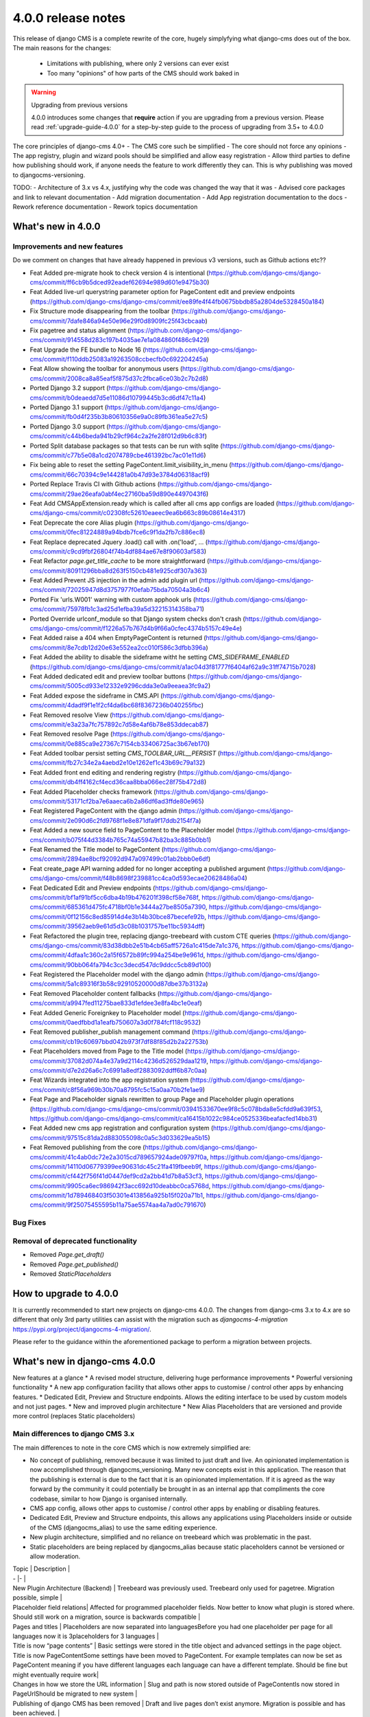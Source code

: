 .. _upgrade-to-3.8:

###################
4.0.0 release notes
###################

This release of django CMS is a complete rewrite of the core, hugely simplyfying what django-cms does
out of the box. The main reasons for the changes:
    - Limitations with publishing, where only 2 versions can ever exist
    - Too many "opinions" of how parts of the CMS should work baked in

.. warning:: Upgrading from previous versions

    4.0.0 introduces some changes that **require** action if you are upgrading
    from a previous version. Please read :ref:`upgrade-guide-4.0.0` for a step-by-step guide to the
    process of upgrading from 3.5+ to 4.0.0

The core principles of django-cms 4.0+
- The CMS core such be simplified
- The core should not force any opinions
- The app registry, plugin and wizard pools should be simplified and allow easy registration
- Allow third parties to define how publishing should work, if anyone needs the feature to work differently they can. This is why publishing was moved to djangocms-versioning.


TODO:
- Architecture of 3.x vs 4.x, justifying why the code was changed the way that it was
- Advised core packages and link to relevant documentation
- Add migration documentation
- Add App registration documentation to the docs
- Rework reference documentation
- Rework topics documentation


*******************
What's new in 4.0.0
*******************

Improvements and new features
=============================

Do we comment on changes that have already happened in previous v3 versions, such as Github actions etc??

* Feat Added pre-migrate hook to check version 4 is intentional (https://github.com/django-cms/django-cms/commit/ff6cb9b5dced92eadef62694e989d601e9475b30)
* Feat Added live-url querystring parameter option for PageContent edit and preview endpoints (https://github.com/django-cms/django-cms/commit/ee89fe4f44fb0675bbdb85a2804de5328450a184)
* Fix Structure mode disappearing from the toolbar (https://github.com/django-cms/django-cms/commit/7dafe846a94e50e96e29f0d8909fc25f43cbcaab)
* Fix pagetree and status alignment (https://github.com/django-cms/django-cms/commit/914558d283c197b4035ae7e1a084860f486c9429)
* Feat Upgrade the FE bundle to Node 16 (https://github.com/django-cms/django-cms/commit/f110ddb25083a19263508ccbecfb0c692204245a)
* Feat Allow showing the toolbar for anonymous users (https://github.com/django-cms/django-cms/commit/2008ca8a85eaf5f875d37c2fbca6ce03b2c7b2d8)
* Ported Django 3.2 support (https://github.com/django-cms/django-cms/commit/b0deaedd7d5e11086d10799445b3cd6df47c11a4)
* Ported Django 3.1 support (https://github.com/django-cms/django-cms/commit/fb0d4f235b3b80610356e9a0c89fb361ea5e27c5)
* Ported Django 3.0 support (https://github.com/django-cms/django-cms/commit/c44b6beda941b29cf964c2a2fe28f012d9b6c83f)
* Ported Split database packages so that tests can be run with sqlite (https://github.com/django-cms/django-cms/commit/c77b5e08a1cd2074789cbe461392bc7ac01e11d6)
* Fix being able to reset the setting PageContent.limit_visibility_in_menu (https://github.com/django-cms/django-cms/commit/66c70394c9e144281a0b47d93e3784d06318acf9)
* Ported Replace Travis CI with Github actions (https://github.com/django-cms/django-cms/commit/29ae26eafa0abf4ec27160ba59d890e4497043f6)
* Feat Add CMSAppExtension.ready which is called after all cms app configs are loaded (https://github.com/django-cms/django-cms/commit/c02308fc52610eaeec9ea6b663c89b08614e4317)
* Feat Deprecate the core Alias plugin (https://github.com/django-cms/django-cms/commit/0fec81224889a94bdb7fce6c9f1da2fb7c886ec8)
* Feat Replace deprecated Jquery .load() call with .on('load', ... (https://github.com/django-cms/django-cms/commit/c9cd9fbf26804f74b4df884ae67e8f90603af583)
* Feat Refactor `page.get_title_cache` to be more straightforward (https://github.com/django-cms/django-cms/commit/80911296bba8d263f5150cb481e925cdf307a363)
* Feat Added Prevent JS injection in the admin add plugin url (https://github.com/django-cms/django-cms/commit/72025947d8d3757977f0efab75bda70504a3b6c4)
* Ported Fix 'urls.W001' warning with custom apphook urls (https://github.com/django-cms/django-cms/commit/75978fb1c3ad25d1efba39a5d32215314358ba71)
* Ported Override urlconf_module so that Django system checks don't crash (https://github.com/django-cms/django-cms/commit/f1226a57b767d4b9f66a0cfec4374b5157c49e4e)
* Feat Added raise a 404 when EmptyPageContent is returned (https://github.com/django-cms/django-cms/commit/8e7cdb12d20e63e552ea2cc010f586c3dfbb396a)
* Feat Added the ability to disable the sideframe witht he setting `CMS_SIDEFRAME_ENABLED` (https://github.com/django-cms/django-cms/commit/a1ac04d3f81777f6404af62a9c31ff74715b7028)
* Feat Added dedicated edit and preview toolbar buttons (https://github.com/django-cms/django-cms/commit/5005cd933e12332e9296cdda3e0a9eeaea3fc9a2)
* Feat Added expose the sideframe in CMS.API (https://github.com/django-cms/django-cms/commit/4dadf9f1e1f2cf4da6bc68f8367236b040255fbc)
* Feat Removed resolve View (https://github.com/django-cms/django-cms/commit/e3a23a7fc757892c7d58e4af6b78e853ddecab87)
* Feat Removed resolve Page (https://github.com/django-cms/django-cms/commit/0e885ca9e27367c7154cb33406725ac3b67eb170)
* Feat Added toolbar persist setting `CMS_TOOLBAR_URL__PERSIST` (https://github.com/django-cms/django-cms/commit/fb27c34e2a4aebd2e10e1262ef1c43b69c79a132)
* Feat Added front end editing and rendering registry (https://github.com/django-cms/django-cms/commit/db4ff4162cf4ecd36caa8bba066ec28f75b472d8)
* Feat Added Placeholder checks framework (https://github.com/django-cms/django-cms/commit/53171cf2ba7e6aaeca6b2a86df6ad3ffde80e965)
* Feat Registered PageContent with the django admin (https://github.com/django-cms/django-cms/commit/2e090d6c2fd9768f1e8e871dfa9f17ddb2154f7a)
* Feat Added a new source field to PageContent to the Placeholder model (https://github.com/django-cms/django-cms/commit/b075f44d3384b765c74a55947b82ba3c885b0bb1)
* Feat Renamed the Title model to PageContent (https://github.com/django-cms/django-cms/commit/2894ae8bcf92092d947a097499c01ab2bbb0e6df)
* Feat create_page API warning added for no longer accepting a published argument (https://github.com/django-cms/django-cms/commit/f48b8698f239881cc4ca0d593ecae20628486a04)
* Feat Dedicated Edit and Preview endpoints (https://github.com/django-cms/django-cms/commit/bf1af91bf5cc6dba4b19b476201f398cf58e768f, https://github.com/django-cms/django-cms/commit/685361d475fc4718bf0b1e3444a27be8505a7390, https://github.com/django-cms/django-cms/commit/0f12156c8ed85914d4e3b14b30bce87becefe92b, https://github.com/django-cms/django-cms/commit/39562aeb9e61d5d3c08b1031757be11bc5934dff)
* Feat Refactored the plugin tree, replacing django-treebeard with custom CTE queries (https://github.com/django-cms/django-cms/commit/83d38dbb2e51b4cb65aff5726a1c415de7a1c376, https://github.com/django-cms/django-cms/commit/4dfaa1c360c2a15f6572b89fc994a254be9e961d, https://github.com/django-cms/django-cms/commit/90bb064fa794c3cc3decd547dc9ddcc5cb89d100)
* Feat Registered the Placeholder model with the django admin (https://github.com/django-cms/django-cms/commit/5a1c89316f3b58c92910520000d87dbe37b3132a)
* Feat Removed Placeholder content fallbacks (https://github.com/django-cms/django-cms/commit/a9947fed11275bae833d1efdee3e8fa4bc1e0eaf)
* Feat Added Generic Foreignkey to Placeholder model (https://github.com/django-cms/django-cms/commit/0aedfbbd1a1eafb750607a3d0f784fcf118c9532)
* Feat Removed publisher_publish management command (https://github.com/django-cms/django-cms/commit/cb19c60697bbd042b973f7df88f85d2b2a22753b)
* Feat Placeholders moved from Page to the Title model (https://github.com/django-cms/django-cms/commit/37082d074a4e37a9d2114c4236d526529daa1219, https://github.com/django-cms/django-cms/commit/d7e2d26a6c7c6991a8edf2883092ddff6b87c0aa)
* Feat Wizards integrated into the app registration system (https://github.com/django-cms/django-cms/commit/c8f56a969b30b70a8795fc5c15a0aa70b2fe1ae9)
* Feat Page and Placeholder signals rewritten to group Page and Placeholder plugin operations (https://github.com/django-cms/django-cms/commit/03941533670ee9f8c5c078bda8e5cfdd9a639f53, https://github.com/django-cms/django-cms/commit/ca16415b1022c984ce0525336beafacfed14bb31)
* Feat Added new cms app registration and configuration system (https://github.com/django-cms/django-cms/commit/97515c81da2d883055098c0a5c3d033629ea5b15)
* Feat Removed publishing from the core (https://github.com/django-cms/django-cms/commit/41c4ab0dc72e2a3015cd789657924ade09797f0a, https://github.com/django-cms/django-cms/commit/14110d06779399ee90631dc45c21fa419fbeeb9f, https://github.com/django-cms/django-cms/commit/cf442f756f41d0447def9cd2a2bb41d7b8a53cf3, https://github.com/django-cms/django-cms/commit/9905ca6ec986942f3acc692d10deabbc0ca5768d, https://github.com/django-cms/django-cms/commit/1d789468403f50301e413856a925b15f020a71b1, https://github.com/django-cms/django-cms/commit/9f25075455595b11a75ae5574aa4a7ad0c791670)

Bug Fixes
=========

Removal of deprecated functionality
===================================
* Removed `Page.get_draft()`
* Removed `Page.get_published()`
* Removed `StaticPlaceholders`

***********************
How to upgrade to 4.0.0
***********************

It is currently recommended to start new projects on django-cms 4.0.0. The changes from
django-cms 3.x to 4.x are so different that only 3rd party utilities can assist with the
migration such as `djangocms-4-migration` https://pypi.org/project/djangocms-4-migration/.

Please refer to the guidance within the aforementioned package to perform a migration between projects.


******************************
What's new in django-cms 4.0.0
******************************

New features at a glance
* A revised model structure, delivering huge performance improvements
* Powerful versioning functionality
* A new app configuration facility that allows other apps to customise / control other apps by enhancing features.
* Dedicated Edit, Preview and Structure endpoints.  Allows the editing interface to be used by custom models and not just pages.
* New and improved plugin architecture
* New Alias Placeholders that are versioned and provide more control  (replaces Static placeholders)

Main differences to django CMS 3.x
==================================

The main differences to note in the core CMS which is now extremely simplified are:

- No concept of publishing, removed because it was limited to just draft and live. An opinionated implementation is now accomplished through djangocms_versioning. Many new concepts exist in this application. The reason that the publishing is external is due to the fact that it is an opinionated implementation. If it is agreed as the way forward by the community it could potentially be brought in as an internal app that compliments the core codebase, similar to how Django is organised internally.
- CMS app config, allows other apps to customise / control other apps by enabling or disabling features.
- Dedicated Edit, Preview and Structure endpoints, this allows any applications using Placeholders inside or outside of the CMS (djangocms_alias) to use the same editing experience.
- New plugin architecture, simplified and no reliance on treebeard which was problematic in the past.
- Static placeholders are being replaced by djangocms_alias because static placeholders cannot be versioned or allow moderation.


| Topic | Description |
| - |- |
| New Plugin Architecture (Backend) | Treebeard was previously used. Treebeard only used for pagetree. Migration possible, simple |
| Placeholder field relations| Affected for programmed placeholder fields. Now better to know what plugin is stored where. Should still work on a migration, source is backwards compatible |
| Pages and titles | Placeholders are now separated into languagesBefore you had one placeholder per page for all languages now it is 3placeholders for 3 languages |
| Title is now “page contents” | Basic settings were stored in the title object and advanced settings in the page object. Title is now PageContentSome settings have been moved to PageContent. For example templates can now be set as PageContent meaning if you have different languages each language can have a different template. Should be fine but might eventually require  work|
| Changes in how we store the URL information                               | Slug and path is now stored outside of PageContentIs now stored in PageUrlShould be migrated to new system |
| Publishing of django CMS has been removed                                 | Draft and live pages don’t exist anymore. Migration is possible and has been achieved.  |
| ?edit has been removed | There are 3 new endpoints to change contentLive version of the page. Edit button that goes to versioning. Preview view of a websiteKeep ?edit would the same as ?toolbar_on. Should be migrated to new system |
| New system to interact between addons via CMSAppConfig andCMSAppExtension | Is a new systemBackwards compatibility is available |
| Disabled Features – Backwards Incompatible | Page types have been disabled. Why has it been removed, alternative? GOOD Default plugins per placeholder on render (if the placeholder isempty check if it has configured default plugins > create these on rendertime). Handover 3Kryz working on an add-on to do it on addon level. Temporary removal, Ask Andrew Aikman about registering the PageType model with the Placeholder endpoints: https://github.com/django-cms/django-cms/pull/6503 |
| Need to continue conversation | A few things have been removed from the core. Removing / deprecating the alias addon. Upgrade path can be added. Default plugins. Feature from placeholder configurations. Plugin inheritance has been removed. If placeholder is empty take the plugins from the parentKeep or remove? Static placeholders will be gone? As plugins cannot be stored the traditional way. Add warning for deprecations that changes will be removed in 4.2 |


Model changes
=============

Page, Title (now PageContent) and Placeholder refactor
------------------------------------------------------
There are various changes to the model structure for the Page and PageContents (formerly Title). The most notable is the fact that plugins from different Title instances were all saved in the same Placeholder instance. This has now changed in DjangoCMS 4, a PageContent (formerly Title) instance now contains a dedicated set of Placeholder instances.

The model structure was changed to allow flexibility in the core of the cms, this allowed a package such as djangocms-versioning to create infinite PageContent models.

Data model of CMS < 4
^^^^^^^^^^^^^^^^^^^^^
- Page (x1 for Draft and x1 for Live)
  - Title Language: "EN"
  - Title Language: "DE"
  - Placeholder Slot: "header"
  - Placeholder Slot: "contents"
    - Plugin 1 Language "EN"
    - Plugin 2 Language "DE"

Data model of CMS >= 4
^^^^^^^^^^^^^^^^^^^^^^
- Page
  - PageContents Language: "EN"
    - Placeholder Slot: "header"
    - Placeholder Slot: "contents"
      - Plugin 1 Language "EN"
  - PageContents Language: "DE"
    - Placeholder Slot: "header"
    - Placeholder Slot: "contents"
      - Plugin 2 Language "DE"

Page, PageContents (Title) and Placeholder relation refactor: https://github.com/django-cms/django-cms/commit /37082d074a4e37a9d2114c4236d526529daa1219

Moving Title to PageContent
---------------------------
The model structure was changed to allow the core of the cms to be flexible and un-opinionated.

To handle the fact that the Title model is renamed in the CMS you will need to import the PageContent model.

For a djangocms 4.0 only project
```
    from cms.models import PageContent
```

For a djangocms 3.x and 4.0 compatible project
```
    # To handle the fact that the Title model is renamed in the CMS you will need to import the PageContent model.
    try:
        from cms.models import PageContent
    # django CMS 3.x
    except ImportError:
        from cms.models import Title as PageContent

```

For a djangocms 4.0 only project

```
    from cms.models import PageContent
```


Settings
========

CMS_TOOLBAR_ANONYMOUS_ON
------------------------

default
    ``False``

This setting controls if anonymous users can see the CMS toolbar with
a login button when ``?toolbat_on`` is appended to a URL. The default behaviour
is to not show the toolbar to anonymous users.

CMS_TOOLBAR_URL__ENABLE
-----------------------

default
    ``toolbar_on``

This setting is used to force the toolbar to show on a page.

CMS_TOOLBAR_URL__DISABLE
------------------------

default
    ``toolbar_off``

This setting is used to force the toolbar to be hidden on a page.


App registration
================

https://github.com/django-cms/django-cms/pull/6421 app registration docs in the description of the PR

- Add-ons now make use of a new config system; this is to be migrated to all pools. Add-ons can now define whether they support other addons (such as versioning) as well as provide configuration. This is useful in telling features like versioning how to version an add-on.
- Previously all add-ons would manage their own pool, now it is moving to an app registry based system that will allow centralised control. Although all new add-ons should implement this system the new system will not be depreciated at this time.
- CMSApp is an existing term from v2.5, it is how apphooks are declared in the newer versions of the cms.
- CMSAPPConfig is a class, which defines the configuration for a specific add-on, this is then passed to CMSAppExtension. It provides a way of telling the core that an app wants to access something from another app config (the centralized way of handling app config). For example: Alias wants to tell versioning to version it. This requires two components, versioning must define CMSAppExtension, all it needs to do is implement one method, called `configure_app`, which takes an instance of the CMSAppConfig. In order for an alias app to be linked to it set `app_name_enabled=True`. When the extension is configured like this the cms will take all the config settings and pass them to the relevant extension, specify models that need to be versioned and which apps need to access this config. CMSAppExtension is the way to register the add-ons and in the future plugins (or plugin_pools) with have their configs defined in CMSAPPConfig.

### App configuration example
An application that defines an app extension can be used by other apps by registering as "enabled" in the CMSAppConfig by adding: "package_with_extension_enabled"

```

    # A package that defines an app extension for other apps to register with
    # myapp/cms_config.py
    class MyappCMSExtension(CMSAppExtension):
        def __init__(self):
            self.mylist = []

        def configure_app(self, cms_config):
            if hasattr(cms_config, "myapp_attribute"):
                self.mylist.append(cms_config.myapp_attribute)


    # A package that defines a value to add to the extension
    # someotherapp/cms_config.py
    class SomeotherappCMSConfig(CMSAppConfig):
        # By enabling the someotherapp with myapp, the extension will be used for the someotherapp
        myapp_enabled = True
        # Supply a value to `myapp_attribute` to be added to the myapp cms_config.mylist attribute.
        myapp_attribute = "A string value"
```

App configuration usage examples in djangocms-url-manager and djangocms-alias
-----------------------------------------------------------------------------
It is configurable in v4 so you can have another Content Type that you want to work with url manager. here is an example of how url does this for the cms Page, shows you the power of the cms config: https://github.com/django-cms/djangocms-url-manager/blob/acffbeedd3950b9d91f971e7a190b2789d2fe9d9/djangocms_url_manager/cms_config.py#L14

If you had a new Content Type and a new application , you can add the config entry in your third party application and url manager would start to use your model.

Here is an example of djangocms-alias configuring itself for versioning: https://github.com/django-cms/djangocms-alias/blob/7d90b7763278ff74ebe49f70420ecb9f0e2dc4c6/djangocms_alias/cms_config.py#L26 versioning knows nothing about Alias, Alias tells versioning how to use it. No more other apps embedding logic. Obviously Page is configured in url manager by default because it depends on django-cms.

Publishing has been moved to djangocms-versioning
=================================================

- There is no longer the concept of publishing baked into the core of the CMS. By default any content changes are instantly live with no option to unpublish other than to remove altogether.
- To enable publishing the package djangocms-versioning or other similar package that is Django CMS 4.0+ compatible should be installed.
- The reason that publishing was removed from the core is because the solution baked in made a lot of assumptions that enforced various limitations on developers. By not providing a publishing method it allows developers to provide their own solutions to the publishing
  paradigm.
- Goal is to migrate the monkey patching of versioning into the core to allow a "simple" mode in djangocns-versioning that replaces the 3.x draft/live mode when installing (default option).

djangocms-versioning documentation: https://divio-djangocms-versioning.readthedocs-hosted.com/en/latest/

djangocms-versioning overrides queries from PageContent
-------------------------------------------------------

- django CMS Versioning overrides the standard query manager for PageContent by adding the query manager: PublishedContentManagerMixin. https://github.com/django-cms/djangocms-versioning/blob/429e50d4de6d14f1088cbdba2be63b20c2885be9/djangocms_versioning/managers.py#L4
- By default only published versions are returned from `PageContents.objects.all()`. To get all versions regardless of versioning state you can use the "\_base_manager": `PageContent._base_manager.all()`

```
    # Get only published PageContents
    PageContent.objects.all()

    # Get all PageContents regardless of the versioning status, be careful with this as it can return archived, draft and published versions!
    PageContent._base_manager.all()

    # Get only draft PageContents
    from djangcms-versioning.constants import DRAFT PageContent._base_manager.filter(versions__state=DRAFT)
```

Disabling the admin sideframe
=============================

- The CMS sideframe in the Django admin caused many issues when navigating through different plugins admin views, the experience it offered left the user confused at the page they were currently on after making various changes, it was also buggy at times. Disable the sideframe by adding the following setting in the settings.py file, it is enabled by default. CMS_SIDEFRAME_ENABLED = False

Plugin refactor
===============

- Plugins used to utilise Treebeard. The Treebeard implementation was not coping with this, it was prone to breakage and tree corruption. The refactor simplifies and avoids this by utilising a parent child relationship with plugins. The main issue when replacing the Treebeard implementation was performance, here the standard Django ORM could not provide the query complexity and performance required, individual implementations for the different SQL dialects was implemented to aid performance of plugin queries.
- Initial plugin refactor: https://github.com/django-cms/django-cms/commit/83d38dbb2e51b4cb65aff5726a1c415de7a1c376
- Support for other SQL dialects for the plugin tree structure: https://github.com/django-cms/django-cms/commit /4dfaa1c360c2a15f6572b89fc994a254be9e961d

Page, Title (now PageContent) and Placeholder refactor

There are various changes to the model structure for the Page and PageContents (formerly Title). The most notable is the fact that plugins from different Title instances were all saved in the same Placeholder instance. This has now changed in DjangoCMS 4, a PageContent (formerly Title) instance now contains a dedicated set of Placeholder instances. Please see the illustration below:

Signals
=======

Page signals have been merged into pre_obj and post_obj signals for operations on Page. Publishing signals have been removed as of DjangoCMS 4.0 but are available in djangocms-versioning: https://github.com/django-cms/django-cms/commit/03941533670ee9f8c5c078bda8e5cfdd9a639f53

Log Operations
==============

- Previously the logs created were inconsistent and were not created for all page and placeholder operations. Now all page and placeholder operations are logged in the Django Admin model LogEntry. The logs can also be triggered by external apps via using the signals provided in the CMS. https://github.com/django-cms/django-cms/commit/03941533670ee9f8c5c078bda8e5cfdd9a639f53

Placeholder Admin
=================

The placeholder is now responsible for the edit, structure and preview endpoints. This was previously taken care of by appending `?edit`, `?structure` and `?preview`, This change was made to allow objects that weren't pages to be viewed and edited in their own way (Alias is an example of this).

- The views to render the endpoints: render_object_structure, render_object_edit, render_object_preview located at: https://github.com/django-cms/django-cms/blob/release/4.0.x/cms/views.py#L195 The endpoint is determined by using a reverse look up to the registered admin instance using the toolbar utils: (get_object_preview_url, get_object_structure_url, get_object_edit_url) https://github.com/django-cms/django-cms/blob/release/4.0.x/cms/toolbar/utils.py#L122 This is due to the addition of versioning. Previously every add-on was responsible for their edit end points which made it impossible for versioning to bring the correct end point for a specific version. You need to specify cms_toolbar_enabled_models attribute, which is a list of tuples in the following format: (model, render function). model - model you want to be editable
- render function - a function that takes django.http.HttpRequest object and an object of the model specified above, and returns a django.http.HttpResponse (or any subclass, like TemplateResponse) object based on provided data. Please note that the preview/edit endpoint has changed. Appending ?edit no longer works. There's a separate endpoint for editing (that the toolbar is aware of and links to when clicking Edit button). One also needs to include `cms_enabled = True` in the cms config, otherwise that cms_toolbar_enabled_models config won’t be passed to the cms.
- PlaceholderAdminMixin is deprecated and has a deprecation notice that it will be removed in the next major release: CMS 5.0. https://github.com/django-cms/django-cms/blob/release/4.0.x/cms/admin/placeholderadmin.py#L178

Configuring you application to use Placeholder endpoint
-------------------------------------------------------


Placeholder relations
---------------------

TODO: Describe the process of migrating from PlaceholderRelationField

Placeholder endpoints
=====================

Preview end-point
-----------------
The preview endpoint replaces what was the `?preview` feature in django-cms 3.x

Edit end-point
--------------
The edit endpoint replaces what was the `?edit` feature in django-cms 3.x

Structure end-point
-------------------
The structure endpoint is a endpoint used by the plugin sidebar used when viewing the edit endpoint. It's where the plugins are rendered and can be dragged & dropped, added and removed.

Configure your app to use the placeholder endpoints
---------------------------------------------------

We can use djangocms-alias as an example here because this is a very good example of a package that "reuses" the django-cms placeholder endpoints.

Your app should have a placeholder field, djangocms-alias adds this manually. The core CMS has a more advanced technique of adding placeholders by the templates, for django-cms alias we only need one placeholder. Please refer to how the core django-cms package implements this for PageContent if you need more advanced control of Placeholder creation.

It is important that your app uses the concept for djangocms-versioning of a grouper and content model.

```
    # models.py

    class AliasContent(models.Model):
        ...
        placeholders = PlaceholderRelationField()
        placeholder_slotname = 'content'
```

Within your packages cms_config add the following entry

```
    # cms_config.py

    class AliasCMSConfig(CMSAppConfig):
        cms_enabled = True
        cms_toolbar_enabled_models = [(AliasContent, render_alias_content)]
```

Static Placeholders
-------------------

Static Placeholders have been superceeded by djangocms-alias, because they cannot be versioned.
